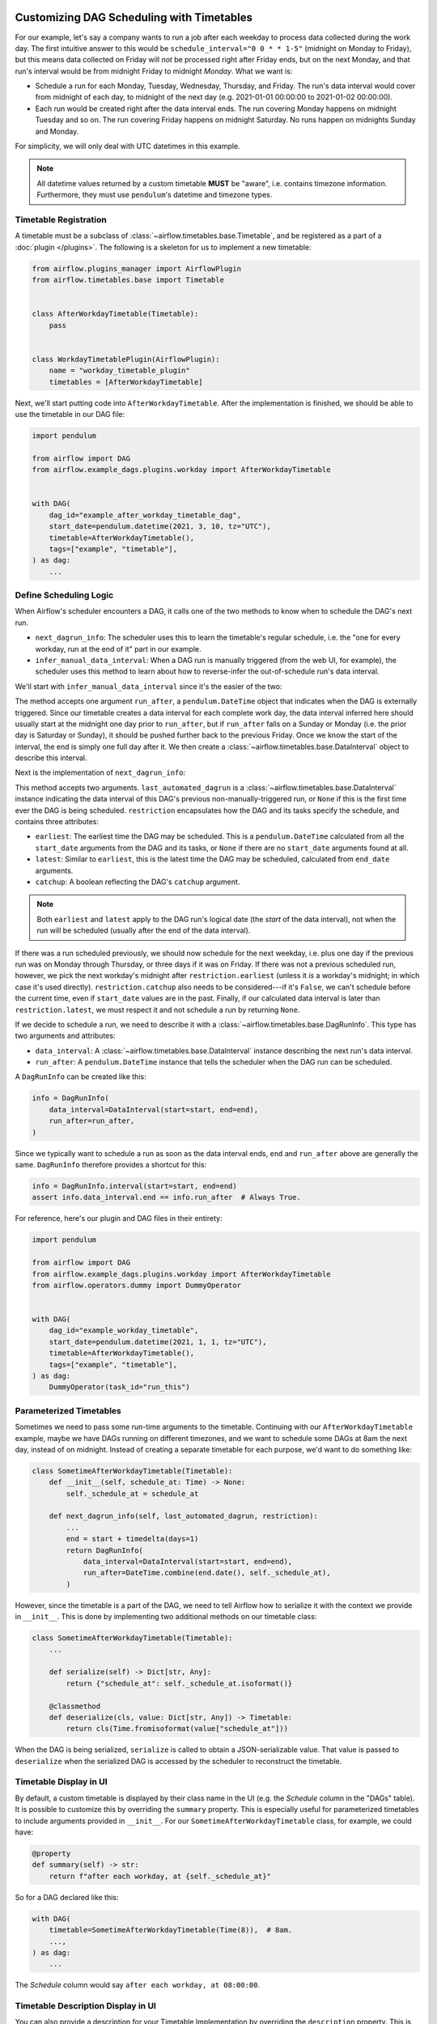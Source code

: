  .. Licensed to the Apache Software Foundation (ASF) under one
    or more contributor license agreements.  See the NOTICE file
    distributed with this work for additional information
    regarding copyright ownership.  The ASF licenses this file
    to you under the Apache License, Version 2.0 (the
    "License"); you may not use this file except in compliance
    with the License.  You may obtain a copy of the License at

 ..   http://www.apache.org/licenses/LICENSE-2.0

 .. Unless required by applicable law or agreed to in writing,
    software distributed under the License is distributed on an
    "AS IS" BASIS, WITHOUT WARRANTIES OR CONDITIONS OF ANY
    KIND, either express or implied.  See the License for the
    specific language governing permissions and limitations
    under the License.


Customizing DAG Scheduling with Timetables
==========================================

For our example, let's say a company wants to run a job after each weekday to
process data collected during the work day. The first intuitive answer to this
would be ``schedule_interval="0 0 * * 1-5"`` (midnight on Monday to Friday), but
this means data collected on Friday will *not* be processed right after Friday
ends, but on the next Monday, and that run's interval would be from midnight
Friday to midnight *Monday*. What we want is:

* Schedule a run for each Monday, Tuesday, Wednesday, Thursday, and Friday. The
  run's data interval would cover from midnight of each day, to midnight of the
  next day (e.g. 2021-01-01 00:00:00 to 2021-01-02 00:00:00).
* Each run would be created right after the data interval ends. The run covering
  Monday happens on midnight Tuesday and so on. The run covering Friday happens
  on midnight Saturday. No runs happen on midnights Sunday and Monday.

For simplicity, we will only deal with UTC datetimes in this example.

.. note::

    All datetime values returned by a custom timetable **MUST** be "aware", i.e.
    contains timezone information. Furthermore, they must use ``pendulum``'s
    datetime and timezone types.


Timetable Registration
----------------------

A timetable must be a subclass of :class:`~airflow.timetables.base.Timetable`,
and be registered as a part of a :doc:`plugin </plugins>`. The following is a
skeleton for us to implement a new timetable:

.. code-block:: python

    from airflow.plugins_manager import AirflowPlugin
    from airflow.timetables.base import Timetable


    class AfterWorkdayTimetable(Timetable):
        pass


    class WorkdayTimetablePlugin(AirflowPlugin):
        name = "workday_timetable_plugin"
        timetables = [AfterWorkdayTimetable]

Next, we'll start putting code into ``AfterWorkdayTimetable``. After the
implementation is finished, we should be able to use the timetable in our DAG
file:

.. code-block:: python

    import pendulum

    from airflow import DAG
    from airflow.example_dags.plugins.workday import AfterWorkdayTimetable


    with DAG(
        dag_id="example_after_workday_timetable_dag",
        start_date=pendulum.datetime(2021, 3, 10, tz="UTC"),
        timetable=AfterWorkdayTimetable(),
        tags=["example", "timetable"],
    ) as dag:
        ...


Define Scheduling Logic
-----------------------

When Airflow's scheduler encounters a DAG, it calls one of the two methods to
know when to schedule the DAG's next run.

* ``next_dagrun_info``: The scheduler uses this to learn the timetable's regular
  schedule, i.e. the "one for every workday, run at the end of it" part in our
  example.
* ``infer_manual_data_interval``: When a DAG run is manually triggered (from the web
  UI, for example), the scheduler uses this method to learn about how to
  reverse-infer the out-of-schedule run's data interval.

We'll start with ``infer_manual_data_interval`` since it's the easier of the two:

.. exampleinclude:: /../../airflow/example_dags/plugins/workday.py
    :language: python
    :dedent: 4
    :start-after: [START howto_timetable_infer_manual_data_interval]
    :end-before: [END howto_timetable_infer_manual_data_interval]

The method accepts one argument ``run_after``, a ``pendulum.DateTime`` object
that indicates when the DAG is externally triggered. Since our timetable creates
a data interval for each complete work day, the data interval inferred here
should usually start at the midnight one day prior to ``run_after``, but if
``run_after`` falls on a Sunday or Monday (i.e. the prior day is Saturday or
Sunday), it should be pushed further back to the previous Friday. Once we know
the start of the interval, the end is simply one full day after it. We then
create a :class:`~airflow.timetables.base.DataInterval` object to describe this
interval.

Next is the implementation of ``next_dagrun_info``:

.. exampleinclude:: /../../airflow/example_dags/plugins/workday.py
    :language: python
    :dedent: 4
    :start-after: [START howto_timetable_next_dagrun_info]
    :end-before: [END howto_timetable_next_dagrun_info]

This method accepts two arguments. ``last_automated_dagrun`` is a
:class:`~airflow.timetables.base.DataInterval` instance indicating the data
interval of this DAG's previous non-manually-triggered run, or ``None`` if this
is the first time ever the DAG is being scheduled. ``restriction`` encapsulates
how the DAG and its tasks specify the schedule, and contains three attributes:

* ``earliest``: The earliest time the DAG may be scheduled. This is a
  ``pendulum.DateTime`` calculated from all the ``start_date`` arguments from
  the DAG and its tasks, or ``None`` if there are no ``start_date`` arguments
  found at all.
* ``latest``: Similar to ``earliest``, this is the latest time the DAG may be
  scheduled, calculated from ``end_date`` arguments.
* ``catchup``: A boolean reflecting the DAG's ``catchup`` argument.

.. note::

    Both ``earliest`` and ``latest`` apply to the DAG run's logical date
    (the *start* of the data interval), not when the run will be scheduled
    (usually after the end of the data interval).

If there was a run scheduled previously, we should now schedule for the next
weekday, i.e. plus one day if the previous run was on Monday through Thursday,
or three days if it was on Friday. If there was not a previous scheduled run,
however, we pick the next workday's midnight after ``restriction.earliest``
(unless it *is* a workday's midnight; in which case it's used directly).
``restriction.catchup`` also needs to be considered---if it's ``False``, we
can't schedule before the current time, even if ``start_date`` values are in the
past. Finally, if our calculated data interval is later than
``restriction.latest``, we must respect it and not schedule a run by returning
``None``.

If we decide to schedule a run, we need to describe it with a
:class:`~airflow.timetables.base.DagRunInfo`. This type has two arguments and
attributes:

* ``data_interval``: A :class:`~airflow.timetables.base.DataInterval` instance
  describing the next run's data interval.
* ``run_after``: A ``pendulum.DateTime`` instance that tells the scheduler when
  the DAG run can be scheduled.

A ``DagRunInfo`` can be created like this:

.. code-block:: python

    info = DagRunInfo(
        data_interval=DataInterval(start=start, end=end),
        run_after=run_after,
    )

Since we typically want to schedule a run as soon as the data interval ends,
``end`` and ``run_after`` above are generally the same. ``DagRunInfo`` therefore
provides a shortcut for this:

.. code-block:: python

    info = DagRunInfo.interval(start=start, end=end)
    assert info.data_interval.end == info.run_after  # Always True.

For reference, here's our plugin and DAG files in their entirety:

.. exampleinclude:: /../../airflow/example_dags/plugins/workday.py
    :language: python
    :start-after: [START howto_timetable]
    :end-before: [END howto_timetable]

.. code-block:: python

    import pendulum

    from airflow import DAG
    from airflow.example_dags.plugins.workday import AfterWorkdayTimetable
    from airflow.operators.dummy import DummyOperator


    with DAG(
        dag_id="example_workday_timetable",
        start_date=pendulum.datetime(2021, 1, 1, tz="UTC"),
        timetable=AfterWorkdayTimetable(),
        tags=["example", "timetable"],
    ) as dag:
        DummyOperator(task_id="run_this")


Parameterized Timetables
------------------------

Sometimes we need to pass some run-time arguments to the timetable. Continuing
with our ``AfterWorkdayTimetable`` example, maybe we have DAGs running on
different timezones, and we want to schedule some DAGs at 8am the next day,
instead of on midnight. Instead of creating a separate timetable for each
purpose, we'd want to do something like:

.. code-block:: python

    class SometimeAfterWorkdayTimetable(Timetable):
        def __init__(self, schedule_at: Time) -> None:
            self._schedule_at = schedule_at

        def next_dagrun_info(self, last_automated_dagrun, restriction):
            ...
            end = start + timedelta(days=1)
            return DagRunInfo(
                data_interval=DataInterval(start=start, end=end),
                run_after=DateTime.combine(end.date(), self._schedule_at),
            )

However, since the timetable is a part of the DAG, we need to tell Airflow how
to serialize it with the context we provide in ``__init__``. This is done by
implementing two additional methods on our timetable class:

.. code-block:: python

    class SometimeAfterWorkdayTimetable(Timetable):
        ...

        def serialize(self) -> Dict[str, Any]:
            return {"schedule_at": self._schedule_at.isoformat()}

        @classmethod
        def deserialize(cls, value: Dict[str, Any]) -> Timetable:
            return cls(Time.fromisoformat(value["schedule_at"]))

When the DAG is being serialized, ``serialize`` is called to obtain a
JSON-serializable value. That value is passed to ``deserialize`` when the
serialized DAG is accessed by the scheduler to reconstruct the timetable.


Timetable Display in UI
-----------------------

By default, a custom timetable is displayed by their class name in the UI (e.g.
the *Schedule* column in the "DAGs" table). It is possible to customize this
by overriding the ``summary`` property. This is especially useful for
parameterized timetables to include arguments provided in ``__init__``. For
our ``SometimeAfterWorkdayTimetable`` class, for example, we could have:

.. code-block:: python

    @property
    def summary(self) -> str:
        return f"after each workday, at {self._schedule_at}"

So for a DAG declared like this:

.. code-block:: python

    with DAG(
        timetable=SometimeAfterWorkdayTimetable(Time(8)),  # 8am.
        ...,
    ) as dag:
        ...

The *Schedule* column would say ``after each workday, at 08:00:00``.


.. seealso::

    Module :mod:`airflow.timetables.base`
        The public interface is heavily documented to explain what should be
        implemented by subclasses.


Timetable Description Display in UI
-----------------------------------

You can also provide a description for your Timetable Implementation
by overriding the ``description`` property.
This is especially useful for providing comprehensive description for your implementation in UI.
For our ``SometimeAfterWorkdayTimetable`` class, for example, we could have:

.. code-block:: python

    description = "Schedule: after each workday, at {_schedule_at}"

You can also wrap this inside ``__init__``, if you want to derive description.

.. code-block:: python

    def __init__(self) -> None:
        self.description = "Schedule: after each workday, at {self._schedule_at}"


This is specially useful when you want to provide comprehensive description which is different from ``summary`` property.

So for a DAG declared like this:

.. code-block:: python

    with DAG(
        timetable=SometimeAfterWorkdayTimetable(Time(8)),  # 8am.
        ...,
    ) as dag:
        ...

The *i* icon  would show,  ``Schedule: after each workday, at 08:00:00``.


.. seealso::
    Module :mod:`airflow.timetables.interval`
        check ``CronDataIntervalTimetable`` description implementation which provides comprehensive cron description in UI.
